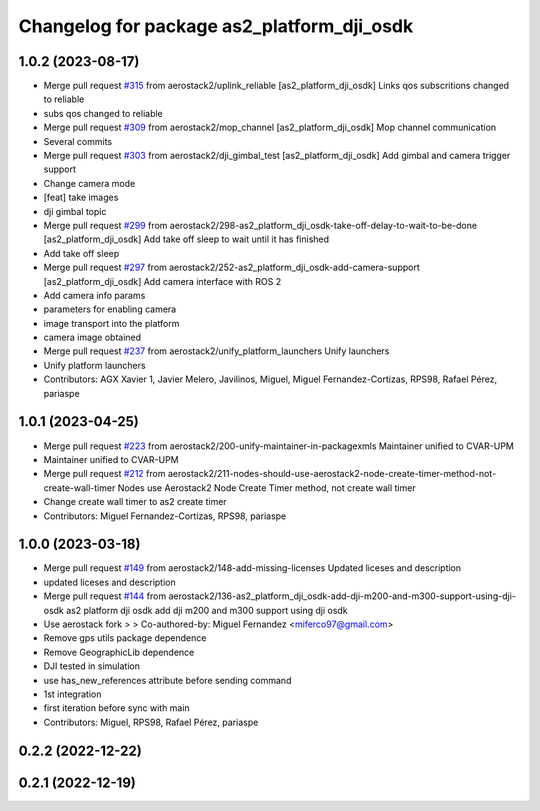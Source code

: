 ^^^^^^^^^^^^^^^^^^^^^^^^^^^^^^^^^^^^^^^^^^^
Changelog for package as2_platform_dji_osdk
^^^^^^^^^^^^^^^^^^^^^^^^^^^^^^^^^^^^^^^^^^^

1.0.2 (2023-08-17)
------------------
* Merge pull request `#315 <https://github.com/aerostack2/aerostack2/issues/315>`_ from aerostack2/uplink_reliable
  [as2_platform_dji_osdk] Links qos subscritions changed to reliable
* subs qos changed to reliable
* Merge pull request `#309 <https://github.com/aerostack2/aerostack2/issues/309>`_ from aerostack2/mop_channel
  [as2_platform_dji_osdk] Mop channel communication
* Several commits
* Merge pull request `#303 <https://github.com/aerostack2/aerostack2/issues/303>`_ from aerostack2/dji_gimbal_test
  [as2_platform_dji_osdk] Add gimbal and camera trigger support
* Change camera mode
* [feat] take images
* dji gimbal topic
* Merge pull request `#299 <https://github.com/aerostack2/aerostack2/issues/299>`_ from aerostack2/298-as2_platform_dji_osdk-take-off-delay-to-wait-to-be-done
  [as2_platform_dji_osdk] Add take off sleep to wait until it has finished
* Add take off sleep
* Merge pull request `#297 <https://github.com/aerostack2/aerostack2/issues/297>`_ from aerostack2/252-as2_platform_dji_osdk-add-camera-support
  [as2_platform_dji_osdk] Add camera interface with ROS 2
* Add camera info params
* parameters for enabling camera
* image transport into the platform
* camera image obtained
* Merge pull request `#237 <https://github.com/aerostack2/aerostack2/issues/237>`_ from aerostack2/unify_platform_launchers
  Unify launchers
* Unify platform launchers
* Contributors: AGX Xavier 1, Javier Melero, Javilinos, Miguel, Miguel Fernandez-Cortizas, RPS98, Rafael Pérez, pariaspe

1.0.1 (2023-04-25)
------------------
* Merge pull request `#223 <https://github.com/aerostack2/aerostack2/issues/223>`_ from aerostack2/200-unify-maintainer-in-packagexmls
  Maintainer unified to CVAR-UPM
* Maintainer unified to CVAR-UPM
* Merge pull request `#212 <https://github.com/aerostack2/aerostack2/issues/212>`_ from aerostack2/211-nodes-should-use-aerostack2-node-create-timer-method-not-create-wall-timer
  Nodes use Aerostack2 Node Create Timer method, not create wall timer
* Change create wall timer to as2 create timer
* Contributors: Miguel Fernandez-Cortizas, RPS98, pariaspe

1.0.0 (2023-03-18)
------------------
* Merge pull request `#149 <https://github.com/aerostack2/aerostack2/issues/149>`_ from aerostack2/148-add-missing-licenses
  Updated liceses and description
* updated liceses and description
* Merge pull request `#144 <https://github.com/aerostack2/aerostack2/issues/144>`_ from aerostack2/136-as2_platform_dji_osdk-add-dji-m200-and-m300-support-using-dji-osdk
  as2 platform dji osdk add dji m200 and m300 support using dji osdk
* Use aerostack fork
  >
  >
  Co-authored-by: Miguel Fernandez <miferco97@gmail.com>
* Remove gps utils package dependence
* Remove GeographicLib dependence
* DJI tested in simulation
* use has_new_references attribute before sending command
* 1st integration
* first iteration before sync with main
* Contributors: Miguel, RPS98, Rafael Pérez, pariaspe

0.2.2 (2022-12-22)
------------------

0.2.1 (2022-12-19)
------------------
